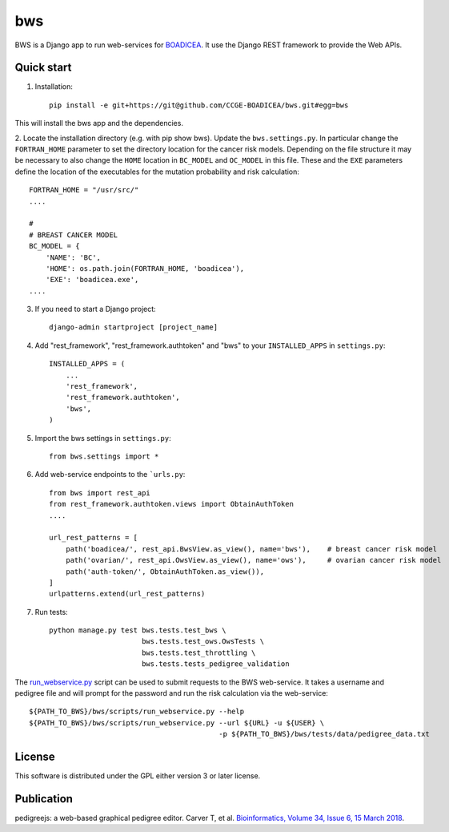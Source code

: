 ====
bws
====


BWS is a Django app to run web-services for `BOADICEA <https://canrisk.org/about/>`_.
It use the Django REST framework to provide the Web APIs.

Quick start
-----------

1. Installation::

    pip install -e git+https://git@github.com/CCGE-BOADICEA/bws.git#egg=bws
    

This will install the bws app and the dependencies.    

2. Locate the installation directory (e.g. with pip show bws). Update the ``bws.settings.py``.
In particular change the ``FORTRAN_HOME`` parameter to set the directory location for the cancer risk models.
Depending on the file structure it may be necessary to also change the ``HOME`` location in ``BC_MODEL``
and ``OC_MODEL`` in this file. These and the ``EXE`` parameters define the location
of the executables for the mutation probability and risk calculation::

    FORTRAN_HOME = "/usr/src/"
    ....
    
    #
    # BREAST CANCER MODEL
    BC_MODEL = {
        'NAME': 'BC',
        'HOME': os.path.join(FORTRAN_HOME, 'boadicea'),
        'EXE': 'boadicea.exe',
    ....

3. If you need to start a Django project::

    django-admin startproject [project_name]

4. Add "rest_framework", "rest_framework.authtoken" and "bws" to your ``INSTALLED_APPS`` in ``settings.py``::

    INSTALLED_APPS = (
        ...
        'rest_framework',
        'rest_framework.authtoken',
        'bws',
    )

5. Import the bws settings in ``settings.py``::

    from bws.settings import *
  
6. Add web-service endpoints to the ```urls.py``::

    from bws import rest_api
    from rest_framework.authtoken.views import ObtainAuthToken
    ....
     
    url_rest_patterns = [
        path('boadicea/', rest_api.BwsView.as_view(), name='bws'),    # breast cancer risk model
        path('ovarian/', rest_api.OwsView.as_view(), name='ows'),     # ovarian cancer risk model
        path('auth-token/', ObtainAuthToken.as_view()),
    ]
    urlpatterns.extend(url_rest_patterns)


7. Run tests::

    python manage.py test bws.tests.test_bws \
                          bws.tests.test_ows.OwsTests \
                          bws.tests.test_throttling \
                          bws.tests.tests_pedigree_validation

The `run_webservice.py <https://github.com/CCGE-BOADICEA/bws/blob/master/bws/scripts/run_webservice.py>`_ 
script can be used to submit requests to the BWS web-service. It takes a username and
pedigree file and will prompt for the password and run the risk calculation via the web-service::

    ${PATH_TO_BWS}/bws/scripts/run_webservice.py --help
    ${PATH_TO_BWS}/bws/scripts/run_webservice.py --url ${URL} -u ${USER} \
                                                 -p ${PATH_TO_BWS}/bws/tests/data/pedigree_data.txt

License
-------

This software is distributed under the GPL either version 3 or later license.

Publication
-----------

pedigreejs: a web-based graphical pedigree editor. Carver T, et al. `Bioinformatics, Volume 34, Issue 6, 15 March 2018 <http://dx.doi.org/10.1093/bioinformatics/btx705>`_.
